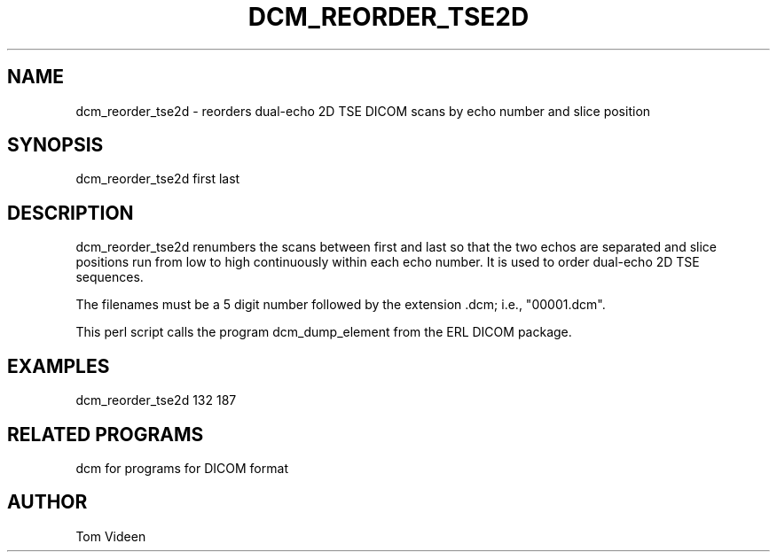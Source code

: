 .TH DCM_REORDER_TSE2D 1 "06-Dec-2002" "Neuroimaging Lab"

.SH NAME
dcm_reorder_tse2d - reorders dual-echo 2D TSE DICOM scans by echo number and slice position

.SH SYNOPSIS
dcm_reorder_tse2d first last

.SH DESCRIPTION
dcm_reorder_tse2d renumbers the scans between first and last so
that the two echos are separated and slice positions run from
low to high continuously within each echo number. It is used to order
dual-echo 2D TSE sequences.

The filenames must be a 5 digit number followed
by the extension .dcm; i.e., "00001.dcm". 

This perl script calls the program dcm_dump_element from the ERL DICOM package.

.SH EXAMPLES
dcm_reorder_tse2d 132 187

.SH RELATED PROGRAMS
dcm for programs for DICOM format

.SH AUTHOR
Tom Videen
